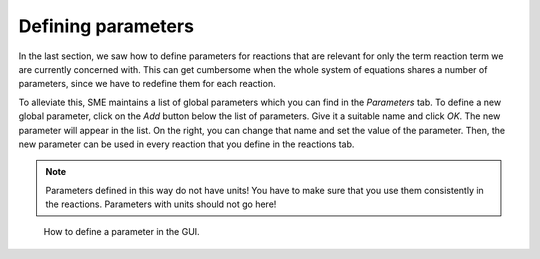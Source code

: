 Defining parameters
=================== 
In the last section, we saw how to define parameters for reactions that are relevant for only the term reaction term we are currently concerned with. 
This can get cumbersome when the whole system of equations shares a number of parameters, since we have to redefine them for each reaction. 

To alleviate this, SME maintains a list of global parameters which you can find in the `Parameters` tab.
To define a new global parameter, click on the `Add` button below the list of parameters. Give it a suitable name and click `OK`. The new parameter will appear in the list. On the right, you can change that name and set the value of the parameter. Then, the new parameter can be used in every reaction that you define in the reactions tab. 

.. note:: 
    Parameters defined in this way do not have units! You have to make sure that you use them consistently in the reactions. Parameters with units should not go here! 

.. figure:: 
    img/parameter-definition.apng
    :alt: Video of how to define parameters using the GUI 

    How to define a parameter in the GUI.